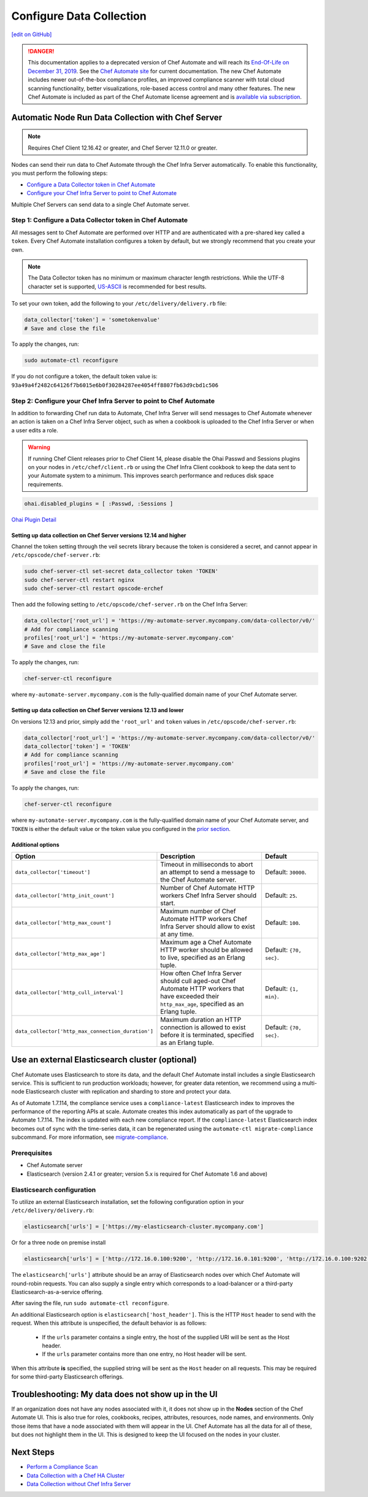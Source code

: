 =====================================================
Configure Data Collection
=====================================================
`[edit on GitHub] <https://github.com/chef/chef-web-docs/blob/master/chef_master/source/data_collection.rst>`__

.. meta:: 
    :robots: noindex 

.. tag chef_automate_mark

.. image:: ../../images/a2_docs_banner.svg
   :target: https://automate.chef.io/docs

.. end_tag


.. tag EOL_a1

.. danger:: This documentation applies to a deprecated version of Chef Automate and will reach its `End-Of-Life on December 31, 2019 </versions.html#deprecated-products-and-versions>`__. See the `Chef Automate site <https://automate.chef.io/docs/quickstart/>`__ for current documentation. The new Chef Automate includes newer out-of-the-box compliance profiles, an improved compliance scanner with total cloud scanning functionality, better visualizations, role-based access control and many other features. The new Chef Automate is included as part of the Chef Automate license agreement and is `available via subscription <https://www.chef.io/pricing/>`_.

.. end_tag

Automatic Node Run Data Collection with Chef Server
=======================================================

.. note:: Requires Chef Client 12.16.42 or greater, and Chef Server 12.11.0 or greater.

Nodes can send their run data to Chef Automate through the Chef Infra Server automatically. To enable this functionality, you must perform the following steps:

* `Configure a Data Collector token in Chef Automate </data_collection.html#step-1-configure-a-data-collector-token-in-chef-automate>`__
* `Configure your Chef Infra Server to point to Chef Automate <https://docs.chef.io/data_collection.html#step-2-configure-your-chef-server-to-point-to-chef-automate>`__

Multiple Chef Servers can send data to a single Chef Automate server.

Step 1: Configure a Data Collector token in Chef Automate
------------------------------------------------------------

All messages sent to Chef Automate are performed over HTTP and are authenticated with a pre-shared key called a ``token``. Every Chef Automate installation configures a token by default, but we strongly recommend that you create your own.

.. note:: The Data Collector token has no minimum or maximum character length restrictions. While the UTF-8 character set is supported, `US-ASCII <http://www.columbia.edu/kermit/ascii.html>`__ is recommended for best results.

To set your own token, add the following to your ``/etc/delivery/delivery.rb`` file:

.. code-block:: ruby

   data_collector['token'] = 'sometokenvalue'
   # Save and close the file

To apply the changes, run:

.. code-block:: shell

   sudo automate-ctl reconfigure


If you do not configure a token, the default token value is: ``93a49a4f2482c64126f7b6015e6b0f30284287ee4054ff8807fb63d9cbd1c506``

Step 2: Configure your Chef Infra Server to point to Chef Automate
-------------------------------------------------------------------
In addition to forwarding Chef run data to Automate, Chef Infra Server will send messages to Chef Automate whenever an action is taken on a Chef Infra Server object, such as when a cookbook is uploaded to the Chef Infra Server or when a user edits a role.

.. warning:: If running Chef Client releases prior to Chef Client 14, please disable the Ohai Passwd and Sessions plugins on your nodes in ``/etc/chef/client.rb`` or using the Chef Infra Client cookbook to keep the data sent to your Automate system to a minimum. This improves search performance and reduces disk space requirements.

.. code-block:: shell

   ohai.disabled_plugins = [ :Passwd, :Sessions ]

`Ohai Plugin Detail </ohai.html#ohai-settings-in-client-rb>`__

Setting up data collection on Chef Server versions 12.14 and higher
+++++++++++++++++++++++++++++++++++++++++++++++++++++++++++++++++++++++
Channel the token setting through the veil secrets library because the token is considered a secret, and cannot appear in ``/etc/opscode/chef-server.rb``:

.. code-block:: shell

   sudo chef-server-ctl set-secret data_collector token 'TOKEN'
   sudo chef-server-ctl restart nginx
   sudo chef-server-ctl restart opscode-erchef

Then add the following setting to ``/etc/opscode/chef-server.rb`` on the Chef Infra Server:

.. code-block:: ruby

   data_collector['root_url'] = 'https://my-automate-server.mycompany.com/data-collector/v0/'
   # Add for compliance scanning
   profiles['root_url'] = 'https://my-automate-server.mycompany.com'
   # Save and close the file

To apply the changes, run:

.. code-block:: ruby

   chef-server-ctl reconfigure


where ``my-automate-server.mycompany.com`` is the fully-qualified domain name of your Chef Automate server.

Setting up data collection on Chef Server versions 12.13 and lower
++++++++++++++++++++++++++++++++++++++++++++++++++++++++++++++++++++++++
On versions 12.13 and prior, simply add the ``'root_url'`` and ``token`` values in ``/etc/opscode/chef-server.rb``:

.. code-block:: ruby

   data_collector['root_url'] = 'https://my-automate-server.mycompany.com/data-collector/v0/'
   data_collector['token'] = 'TOKEN'
   # Add for compliance scanning
   profiles['root_url'] = 'https://my-automate-server.mycompany.com'
   # Save and close the file

To apply the changes, run:

.. code-block:: ruby

   chef-server-ctl reconfigure


where ``my-automate-server.mycompany.com`` is the fully-qualified domain name of your Chef Automate server, and
``TOKEN`` is either the default value or the token value you configured in the `prior section <#configure-a-data-collector-token-in-chef-automate>`__.

Additional options
+++++++++++++++++++++++++++++++++++++++++++++++++++++++++++++++

.. list-table::
   :widths: 50 200 100
   :header-rows: 1

   * - Option
     - Description
     - Default
   * - ``data_collector['timeout']``
     - Timeout in milliseconds to abort an attempt to send a message to the Chef Automate server.
     - Default: ``30000``.
   * - ``data_collector['http_init_count']``
     - Number of Chef Automate HTTP workers Chef Infra Server should start.
     - Default: ``25``.
   * - ``data_collector['http_max_count']``
     - Maximum number of Chef Automate HTTP workers Chef Infra Server should allow to exist at any time.
     - Default: ``100``.
   * - ``data_collector['http_max_age']``
     - Maximum age a Chef Automate HTTP worker should be allowed to live, specified as an Erlang tuple.
     - Default: ``{70, sec}``.
   * - ``data_collector['http_cull_interval']``
     - How often Chef Infra Server should cull aged-out Chef Automate HTTP workers that have exceeded their ``http_max_age``, specified as an Erlang tuple.
     - Default: ``{1, min}``.
   * - ``data_collector['http_max_connection_duration']``
     - Maximum duration an HTTP connection is allowed to exist before it is terminated, specified as an Erlang tuple.
     - Default: ``{70, sec}``.

Use an external Elasticsearch cluster (optional)
=====================================================

Chef Automate uses Elasticsearch to store its data, and the default Chef Automate install includes a single Elasticsearch service.
This is sufficient to run production workloads; however, for greater data retention, we recommend using a multi-node Elasticsearch cluster with replication and sharding to store and protect your data.

As of Automate 1.7.114, the compliance service uses a ``compliance-latest`` Elasticsearch index to improves the performance of the reporting APIs at scale. Automate creates this index automatically as part of the upgrade to Automate 1.7.114. The index is updated with each new compliance report.  If the ``compliance-latest`` Elasticsearch index becomes out of sync with the time-series data, it can be regenerated using the ``automate-ctl migrate-compliance`` subcommand.  For more information, see `migrate-compliance </ctl_automate_server.html#migrate-compliance>`__.

Prerequisites
-----------------------------------------------------

* Chef Automate server
* Elasticsearch (version 2.4.1 or greater; version 5.x is required for Chef Automate 1.6 and above)

Elasticsearch configuration
-----------------------------------------------------

To utilize an external Elasticsearch installation, set the following configuration option in your
``/etc/delivery/delivery.rb``:

.. code-block:: ruby

  elasticsearch['urls'] = ['https://my-elasticsearch-cluster.mycompany.com']

Or for a three node on premise install

.. code-block:: ruby

  elasticsearch['urls'] = ['http://172.16.0.100:9200', 'http://172.16.0.101:9200', 'http://172.16.0.100:9202']

The ``elasticsearch['urls']`` attribute should be an array of Elasticsearch nodes over
which Chef Automate will round-robin requests. You can also supply a single entry which corresponds to
a load-balancer or a third-party Elasticsearch-as-a-service offering.

After saving the file, run ``sudo automate-ctl reconfigure``.

An additional Elasticsearch option is ``elasticsearch['host_header']``. This is the HTTP ``Host`` header to send with the request.
When this attribute is unspecified, the default behavior is as follows:

 * If the ``urls`` parameter contains a single entry, the host of the supplied URI will be sent as the Host header.
 * If the ``urls`` parameter contains more than one entry, no Host header will be  sent.

When this attribute **is** specified, the supplied string will be sent as the ``Host`` header on all requests. This may be required for some third-party Elasticsearch offerings.


Troubleshooting: My data does not show up in the UI
=====================================================

.. tag chef_automate_visibility_no_data_troubleshoot

If an organization does not have any nodes associated with it, it does not show up in the **Nodes** section of the Chef Automate UI.
This is also true for roles, cookbooks, recipes, attributes, resources, node names, and environments. Only those items that have a node associated with them will appear in the UI. Chef Automate has all the data for all of these, but does not highlight them in the UI. This is designed to keep the UI focused on the nodes in your cluster.

.. end_tag

Next Steps
============================

* `Perform a Compliance Scan </perform_compliance_scan.html>`__
* `Data Collection with a Chef HA Cluster </data_collection_ha.html>`__
* `Data Collection without Chef Infra Server </data_collection_without_server.html>`__
